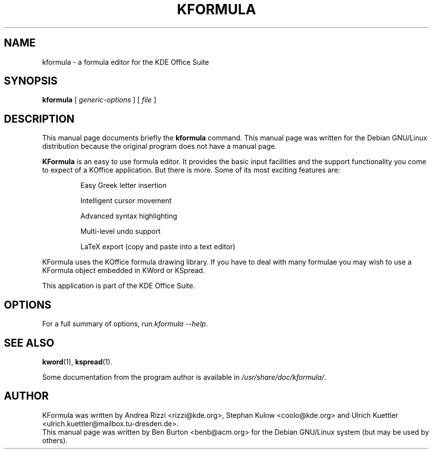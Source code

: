 .\"                                      Hey, EMACS: -*- nroff -*-
.\" First parameter, NAME, should be all caps
.\" Second parameter, SECTION, should be 1-8, maybe w/ subsection
.\" other parameters are allowed: see man(7), man(1)
.TH KFORMULA 1 "April 30, 2001"
.\" Please adjust this date whenever revising the manpage.
.\"
.\" Some roff macros, for reference:
.\" .nh        disable hyphenation
.\" .hy        enable hyphenation
.\" .ad l      left justify
.\" .ad b      justify to both left and right margins
.\" .nf        disable filling
.\" .fi        enable filling
.\" .br        insert line break
.\" .sp <n>    insert n+1 empty lines
.\" for manpage-specific macros, see man(7)
.SH NAME
kformula \- a formula editor for the KDE Office Suite
.SH SYNOPSIS
.B kformula
.RI "[ " generic-options " ] [ " file " ]"
.SH DESCRIPTION
This manual page documents briefly the
.B kformula
command.
This manual page was written for the Debian GNU/Linux distribution
because the original program does not have a manual page.
.PP
\fBKFormula\fP is an easy to use formula editor. It provides the basic
input facilities and the support functionality you come to expect of a
KOffice application. But there is more. Some of its most exciting
features are:
.PP
.RS
Easy Greek letter insertion
.PP
Intelligent cursor movement
.PP
Advanced syntax highlighting
.PP
Multi-level undo support
.PP
LaTeX export (copy and paste into a text editor)
.RE
.PP
KFormula uses the KOffice formula drawing library. If you have to deal
with many formulae you may wish to use a KFormula object embedded in
KWord or KSpread.
.PP
This application is part of the KDE Office Suite.
.SH OPTIONS
For a full summary of options, run \fIkformula \-\-help\fP.
.SH SEE ALSO
.BR kword (1),
.BR kspread (1).
.PP
Some documentation from the program author
is available in \fI/usr/share/doc/kformula/\fP.
.SH AUTHOR
KFormula was written by Andrea Rizzi <rizzi@kde.org>,
Stephan Kulow <coolo@kde.org> and
Ulrich Kuettler <ulrich.kuettler@mailbox.tu-dresden.de>.
.br
This manual page was written by Ben Burton <benb@acm.org>
for the Debian GNU/Linux system (but may be used by others).
